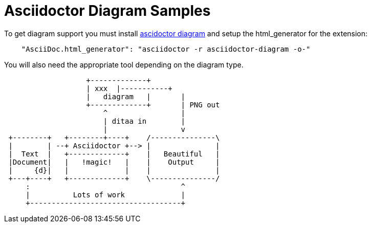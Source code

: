 # Asciidoctor Diagram Samples

To get diagram support you must install http://asciidoctor.org/docs/asciidoctor-diagram/[ascidoctor diagram] and
setup the html_generator for the extension: 
```json
    "AsciiDoc.html_generator": "asciidoctor -r asciidoctor-diagram -o-"
```
You will also need the appropriate tool depending on the diagram type.

[ditaa]
....
                   +-------------+
                   | xxx  |-----------+ 
                   |   diagram   |       |
                   +-------------+       | PNG out
                       ^                 |
                       | ditaa in        |
                       |                 v
 +--------+   +--------+----+    /---------------\
 |        | --+ Asciidoctor +--> |               |
 |  Text  |   +-------------+    |   Beautiful   |
 |Document|   |   !magic!   |    |    Output     |
 |     {d}|   |             |    |               |
 +---+----+   +-------------+    \---------------/
     :                                   ^
     |          Lots of work             |
     +-----------------------------------+
....

